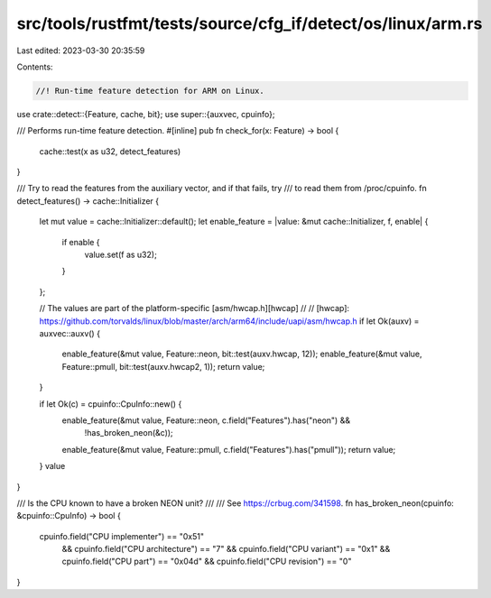 src/tools/rustfmt/tests/source/cfg_if/detect/os/linux/arm.rs
============================================================

Last edited: 2023-03-30 20:35:59

Contents:

.. code-block:: rs

    //! Run-time feature detection for ARM on Linux.

use crate::detect::{Feature, cache, bit};
use super::{auxvec, cpuinfo};

/// Performs run-time feature detection.
#[inline]
pub fn check_for(x: Feature) -> bool {
    cache::test(x as u32, detect_features)
}

/// Try to read the features from the auxiliary vector, and if that fails, try
/// to read them from /proc/cpuinfo.
fn detect_features() -> cache::Initializer {
    let mut value = cache::Initializer::default();
    let enable_feature = |value: &mut cache::Initializer, f, enable| {
        if enable {
            value.set(f as u32);
        }
    };

    // The values are part of the platform-specific [asm/hwcap.h][hwcap]
    //
    // [hwcap]: https://github.com/torvalds/linux/blob/master/arch/arm64/include/uapi/asm/hwcap.h
    if let Ok(auxv) = auxvec::auxv() {
        enable_feature(&mut value, Feature::neon, bit::test(auxv.hwcap, 12));
        enable_feature(&mut value, Feature::pmull, bit::test(auxv.hwcap2, 1));
        return value;
    }

    if let Ok(c) = cpuinfo::CpuInfo::new() {
        enable_feature(&mut value, Feature::neon, c.field("Features").has("neon") &&
            !has_broken_neon(&c));
        enable_feature(&mut value, Feature::pmull, c.field("Features").has("pmull"));
        return value;
    }
    value
}

/// Is the CPU known to have a broken NEON unit?
///
/// See https://crbug.com/341598.
fn has_broken_neon(cpuinfo: &cpuinfo::CpuInfo) -> bool {
    cpuinfo.field("CPU implementer") == "0x51"
        && cpuinfo.field("CPU architecture") == "7"
        && cpuinfo.field("CPU variant") == "0x1"
        && cpuinfo.field("CPU part") == "0x04d"
        && cpuinfo.field("CPU revision") == "0"
}


